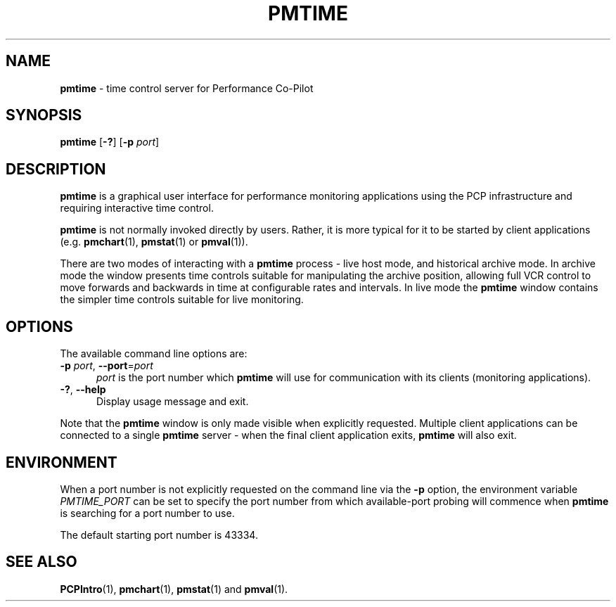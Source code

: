 '\"macro stdmacro
.\"
.\" Copyright (c) 2000 Silicon Graphics, Inc.  All Rights Reserved.
.\"
.\" This program is free software; you can redistribute it and/or modify it
.\" under the terms of the GNU General Public License as published by the
.\" Free Software Foundation; either version 2 of the License, or (at your
.\" option) any later version.
.\"
.\" This program is distributed in the hope that it will be useful, but
.\" WITHOUT ANY WARRANTY; without even the implied warranty of MERCHANTABILITY
.\" or FITNESS FOR A PARTICULAR PURPOSE.  See the GNU General Public License
.\" for more details.
.\"
.TH PMTIME 1 "" "Performance Co-Pilot"
.SH NAME
\f3pmtime\f1 \- time control server for Performance Co-Pilot
.SH SYNOPSIS
\f3pmtime\f1
[\f3\-?\f1]
[\f3\-p\f1 \f2port\f1]
.SH DESCRIPTION
.B pmtime
is a graphical user interface for performance monitoring applications
using the PCP infrastructure and requiring interactive time control.
.PP
.B pmtime
is not normally invoked directly by users.
Rather, it is more typical for it to be started by client applications
(e.g.
.BR pmchart (1),
.BR pmstat (1)
or
.BR pmval (1)).
.PP
There are two modes of interacting with a
.B pmtime
process - live host mode, and historical archive mode.
In archive mode the window presents time controls suitable for
manipulating the archive position, allowing full VCR control to
move forwards and backwards in time at configurable rates and
intervals.
In live mode the
.B pmtime
window contains the simpler time controls suitable for
live monitoring.
.SH OPTIONS
The available command line options are:
.TP 5
\fB\-p\fR \fIport\fR, \fB\-\-port\fR=\fIport\fR
.I port
is the port number which
.B pmtime
will use for communication with its clients (monitoring applications).
.TP
\fB\-?\fR, \fB\-\-help\fR
Display usage message and exit.
.PP
Note that the
.B pmtime
window is only made visible when explicitly requested.
Multiple client applications can be connected to a single
.B pmtime
server \- when the final client application exits,
.B pmtime
will also exit.
.SH ENVIRONMENT
When a port number is not explicitly requested on the command line
via the
.B \-p
option, the environment variable
.I PMTIME_PORT
can be set to specify the port number from which available-port
probing will commence when
.B pmtime
is searching for a port number to use.
.PP
The default starting port number is 43334.
.SH SEE ALSO
.BR PCPIntro (1),
.BR pmchart (1),
.BR pmstat (1)
and
.BR pmval (1).
